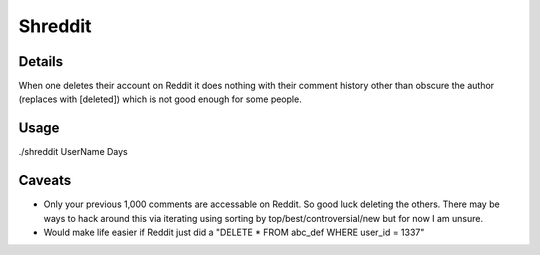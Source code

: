 Shreddit
###########

Details
-----------
When one deletes their account on Reddit it does nothing with their comment history other than
obscure the author (replaces with [deleted]) which is not good enough for some people.

Usage
-----------
./shreddit UserName Days

Caveats
-----------
- Only your previous 1,000 comments are accessable on Reddit. So good luck deleting the others. There may be ways to hack around this via iterating using sorting by top/best/controversial/new but for now I am unsure.

- Would make life easier if Reddit just did a "DELETE * FROM abc_def WHERE user_id = 1337"
